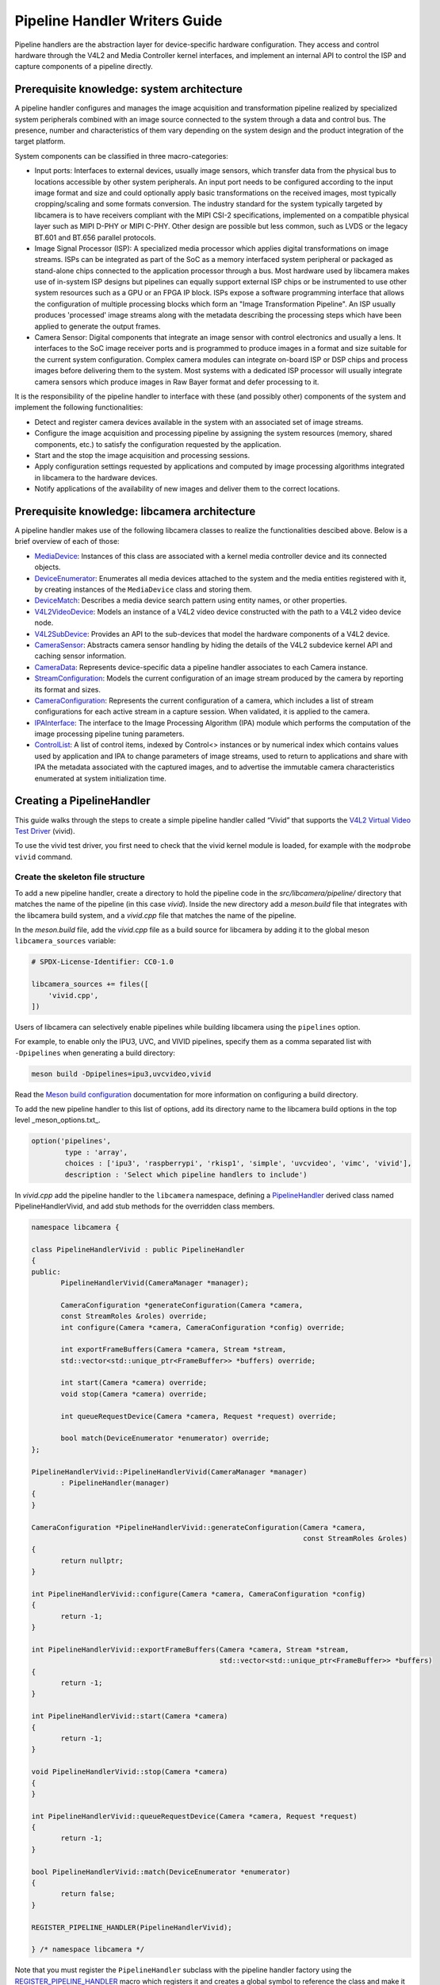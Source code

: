 .. SPDX-License-Identifier: CC-BY-SA-4.0

Pipeline Handler Writers Guide
==============================

Pipeline handlers are the abstraction layer for device-specific hardware
configuration. They access and control hardware through the V4L2 and Media
Controller kernel interfaces, and implement an internal API to control the ISP
and capture components of a pipeline directly.

Prerequisite knowledge: system architecture
-------------------------------------------

A pipeline handler configures and manages the image acquisition and
transformation pipeline realized by specialized system peripherals combined with
an image source connected to the system through a data and control bus. The
presence, number and characteristics of them vary depending on the system design
and the product integration of the target platform.

System components can be classified in three macro-categories:

.. TODO: Insert references to the open CSI-2 (and other) specification.

- Input ports: Interfaces to external devices, usually image sensors,
  which transfer data from the physical bus to locations accessible by other
  system peripherals. An input port needs to be configured according to the
  input image format and size and could optionally apply basic transformations
  on the received images, most typically cropping/scaling and some formats
  conversion. The industry standard for the system typically targeted by
  libcamera is to have receivers compliant with the MIPI CSI-2 specifications,
  implemented on a compatible physical layer such as MIPI D-PHY or MIPI C-PHY.
  Other design are possible but less common, such as LVDS or the legacy BT.601
  and BT.656 parallel protocols.

- Image Signal Processor (ISP): A specialized media processor which applies
  digital transformations on image streams. ISPs can be integrated as part of
  the SoC as a memory interfaced system peripheral or packaged as stand-alone
  chips connected to the application processor through a bus. Most hardware used
  by libcamera makes use of in-system ISP designs but pipelines can equally
  support external ISP chips or be instrumented to use other system resources
  such as a GPU or an FPGA IP block. ISPs expose a software programming
  interface that allows the configuration of multiple processing blocks which
  form an "Image Transformation Pipeline". An ISP usually produces 'processed'
  image streams along with the metadata describing the processing steps which
  have been applied to generate the output frames.

- Camera Sensor: Digital components that integrate an image sensor with control
  electronics and usually a lens. It interfaces to the SoC image receiver ports
  and is programmed to produce images in a format and size suitable for the
  current system configuration. Complex camera modules can integrate on-board
  ISP or DSP chips and process images before delivering them to the system. Most
  systems with a dedicated ISP processor will usually integrate camera sensors
  which produce images in Raw Bayer format and defer processing to it.

It is the responsibility of the pipeline handler to interface with these (and
possibly other) components of the system and implement the following
functionalities:

- Detect and register camera devices available in the system with an associated
  set of image streams.

- Configure the image acquisition and processing pipeline by assigning the
  system resources (memory, shared components, etc.) to satisfy the
  configuration requested by the application.

- Start and the stop the image acquisition and processing sessions.

- Apply configuration settings requested by applications and computed by image
  processing algorithms integrated in libcamera to the hardware devices.

- Notify applications of the availability of new images and deliver them to the
  correct locations.

Prerequisite knowledge: libcamera architecture
----------------------------------------------

A pipeline handler makes use of the following libcamera classes to realize the
functionalities descibed above. Below is a brief overview of each of those:

.. TODO: (All) Convert to sphinx refs
.. TODO: (MediaDevice) Reference to the Media Device API (possibly with versioning requirements)
.. TODO: (IPAInterface) refer to the IPA guide

-  `MediaDevice <http://libcamera.org/api-html/classlibcamera_1_1MediaDevice.html>`_:
   Instances of this class are associated with a kernel media controller
   device and its connected objects.

-  `DeviceEnumerator <http://libcamera.org/api-html/classlibcamera_1_1DeviceEnumerator.html>`_:
   Enumerates all media devices attached to the system and the media entities
   registered with it, by creating instances of the ``MediaDevice`` class and
   storing them.

-  `DeviceMatch <http://libcamera.org/api-html/classlibcamera_1_1DeviceMatch.html>`_:
   Describes a media device search pattern using entity names, or other
   properties.

-  `V4L2VideoDevice <http://libcamera.org/api-html/classlibcamera_1_1V4L2VideoDevice.html>`_:
   Models an instance of a V4L2 video device constructed with the path to a V4L2
   video device node.

-  `V4L2SubDevice <http://libcamera.org/api-html/classlibcamera_1_1V4L2Subdevice.html>`_:
   Provides an API to the sub-devices that model the hardware components of a
   V4L2 device.

-  `CameraSensor <http://libcamera.org/api-html/classlibcamera_1_1CameraSensor.html>`_:
   Abstracts camera sensor handling by hiding the details of the V4L2 subdevice
   kernel API and caching sensor information.

-  `CameraData <http://libcamera.org/api-html/classlibcamera_1_1CameraData.html>`_:
   Represents device-specific data a pipeline handler associates to each Camera
   instance.

-  `StreamConfiguration <http://libcamera.org/api-html/structlibcamera_1_1StreamConfiguration.html>`_:
   Models the current configuration of an image stream produced by the camera by
   reporting its format and sizes.

-  `CameraConfiguration <http://libcamera.org/api-html/classlibcamera_1_1CameraConfiguration.html>`_:
   Represents the current configuration of a camera, which includes a list of
   stream configurations for each active stream in a capture session. When
   validated, it is applied to the camera.

-  `IPAInterface <http://libcamera.org/api-html/classlibcamera_1_1IPAInterface.html>`_:
   The interface to the Image Processing Algorithm (IPA) module which performs
   the computation of the image processing pipeline tuning parameters.

-  `ControlList <http://libcamera.org/api-html/classlibcamera_1_1ControlList.html>`_:
   A list of control items, indexed by Control<> instances or by numerical index
   which contains values used by application and IPA to change parameters of
   image streams, used to return to applications and share with IPA the metadata
   associated with the captured images, and to advertise the immutable camera
   characteristics enumerated at system initialization time.

Creating a PipelineHandler
--------------------------

This guide walks through the steps to create a simple pipeline handler
called “Vivid” that supports the `V4L2 Virtual Video Test Driver`_ (vivid).

To use the vivid test driver, you first need to check that the vivid kernel
module is loaded, for example with the ``modprobe vivid`` command.

.. _V4L2 Virtual Video Test Driver: https://www.kernel.org/doc/html/latest/admin-guide/media/vivid.html

Create the skeleton file structure
~~~~~~~~~~~~~~~~~~~~~~~~~~~~~~~~~~

To add a new pipeline handler, create a directory to hold the pipeline code in
the *src/libcamera/pipeline/* directory that matches the name of the pipeline
(in this case *vivid*). Inside the new directory add a *meson.build* file that
integrates with the libcamera build system, and a *vivid.cpp* file that matches
the name of the pipeline.

In the *meson.build* file, add the *vivid.cpp* file as a build source for
libcamera by adding it to the global meson ``libcamera_sources`` variable:

.. code-block:: none

   # SPDX-License-Identifier: CC0-1.0

   libcamera_sources += files([
       'vivid.cpp',
   ])

Users of libcamera can selectively enable pipelines while building libcamera
using the ``pipelines`` option.

For example, to enable only the IPU3, UVC, and VIVID pipelines, specify them as
a comma separated list with ``-Dpipelines`` when generating a build directory:

.. code-block:: shell

    meson build -Dpipelines=ipu3,uvcvideo,vivid

Read the `Meson build configuration`_ documentation for more information on
configuring a build directory.

.. _Meson build configuration: https://mesonbuild.com/Configuring-a-build-directory.html

To add the new pipeline handler to this list of options, add its directory name
to the libcamera build options in the top level _meson_options.txt_.

.. code-block:: none

   option('pipelines',
           type : 'array',
           choices : ['ipu3', 'raspberrypi', 'rkisp1', 'simple', 'uvcvideo', 'vimc', 'vivid'],
           description : 'Select which pipeline handlers to include')


In *vivid.cpp* add the pipeline handler to the ``libcamera`` namespace, defining
a `PipelineHandler`_ derived class named PipelineHandlerVivid, and add stub
methods for the overridden class members.

.. _PipelineHandler: http://libcamera.org/api-html/classlibcamera_1_1PipelineHandler.html

.. code-block:: cpp

   namespace libcamera {

   class PipelineHandlerVivid : public PipelineHandler
   {
   public:
          PipelineHandlerVivid(CameraManager *manager);

          CameraConfiguration *generateConfiguration(Camera *camera,
          const StreamRoles &roles) override;
          int configure(Camera *camera, CameraConfiguration *config) override;

          int exportFrameBuffers(Camera *camera, Stream *stream,
          std::vector<std::unique_ptr<FrameBuffer>> *buffers) override;

          int start(Camera *camera) override;
          void stop(Camera *camera) override;

          int queueRequestDevice(Camera *camera, Request *request) override;

          bool match(DeviceEnumerator *enumerator) override;
   };

   PipelineHandlerVivid::PipelineHandlerVivid(CameraManager *manager)
          : PipelineHandler(manager)
   {
   }

   CameraConfiguration *PipelineHandlerVivid::generateConfiguration(Camera *camera,
                                                                    const StreamRoles &roles)
   {
          return nullptr;
   }

   int PipelineHandlerVivid::configure(Camera *camera, CameraConfiguration *config)
   {
          return -1;
   }

   int PipelineHandlerVivid::exportFrameBuffers(Camera *camera, Stream *stream,
                                                std::vector<std::unique_ptr<FrameBuffer>> *buffers)
   {
          return -1;
   }

   int PipelineHandlerVivid::start(Camera *camera)
   {
          return -1;
   }

   void PipelineHandlerVivid::stop(Camera *camera)
   {
   }

   int PipelineHandlerVivid::queueRequestDevice(Camera *camera, Request *request)
   {
          return -1;
   }

   bool PipelineHandlerVivid::match(DeviceEnumerator *enumerator)
   {
          return false;
   }

   REGISTER_PIPELINE_HANDLER(PipelineHandlerVivid);

   } /* namespace libcamera */

Note that you must register the ``PipelineHandler`` subclass with the pipeline
handler factory using the `REGISTER_PIPELINE_HANDLER`_ macro which
registers it and creates a global symbol to reference the class and make it
available to try and match devices.

.. _REGISTER_PIPELINE_HANDLER: http://libcamera.org/api-html/pipeline__handler_8h.html

For debugging and testing a pipeline handler during development, you can define
a log message category for the pipeline handler. The ``LOG_DEFINE_CATEGORY``
macro and ``LIBCAMERA_LOG_LEVELS`` environment variable help you use the inbuilt
libcamera `logging infrastructure`_ that allow for the inspection of internal
operations in a user-configurable way.

.. _logging infrastructure: http://libcamera.org/api-html/log_8h.html

Add the following before the ``PipelineHandlerVivid`` class declaration:

.. code-block:: cpp

   LOG_DEFINE_CATEGORY(VIVID)

At this point you need the following includes for logging and pipeline handler
features:

.. code-block:: cpp

   #include "libcamera/internal/log.h"
   #include "libcamera/internal/pipeline_handler.h"

Run the following commands:

.. code-block:: shell

   meson build
   ninja -C build

To build the libcamera code base, and confirm that the build system found the
new pipeline handler by running:

.. code-block:: shell

   LIBCAMERA_LOG_LEVELS=Pipeline:0 ./build/src/cam/cam -l

And you should see output like the below:

.. code-block:: shell

    DEBUG Pipeline pipeline_handler.cpp:680 Registered pipeline handler "PipelineHandlerVivid"

Matching devices
~~~~~~~~~~~~~~~~

Each pipeline handler registered in libcamera gets tested against the current
system configuration, by matching a ``DeviceMatch`` with the system
``DeviceEnumerator``. A successful match makes sure all the requested components
have been registered in the system and allows the pipeline handler to be
initialized.

The main entry point of a pipeline handler is the `match()`_ class member
function. When the ``CameraManager`` is started (using the `start()`_ method),
all the registered pipeline handlers are iterated and their ``match`` function
called with an enumerator of all devices it found on a system.

The match method should identify if there are suitable devices available in the
``DeviceEnumerator`` which the pipeline supports, returning ``true`` if it
matches a device, and ``false`` if it does not. To do this, construct a
`DeviceMatch`_ class with the name of the ``MediaController`` device to match.
You can specify the search further by adding specific media entities to the
search using the ``.add()`` method on the DeviceMatch.

.. _match(): https://www.libcamera.org/api-html/classlibcamera_1_1PipelineHandler.html#a7cd5b652a2414b543ec20ba9dabf61b6
.. _start(): http://libcamera.org/api-html/classlibcamera_1_1CameraManager.html#a49e322880a2a26013bb0076788b298c5
.. _DeviceMatch: http://libcamera.org/api-html/classlibcamera_1_1DeviceMatch.html

This example uses search patterns that match vivid, but when developing a new
pipeline handler, you should change this value to suit your device identifier.

Replace the contents of the ``PipelineHandlerVivid::match`` method with the
following:

.. code-block:: cpp

   DeviceMatch dm("vivid");
   dm.add("vivid-000-vid-cap");
   return false; // Prevent infinite loops for now

With the device matching criteria defined, attempt to acquire exclusive access
to the matching media controller device with the `acquireMediaDevice`_ method.
If the method attempts to acquire a device it has already matched, it returns
``false``.

.. _acquireMediaDevice: http://libcamera.org/api-html/classlibcamera_1_1PipelineHandler.html#a77e424fe704e7b26094164b9189e0f84

Add the following below ``dm.add("vivid-000-vid-cap");``:

.. code-block:: cpp

   MediaDevice *media = acquireMediaDevice(enumerator, dm);
   if (!media)
           return false;

The pipeline handler now needs an additional include. Add the following to the
existing include block for device enumeration functionality:

.. code-block:: cpp

   #include "libcamera/internal/device_enumerator.h"

At this stage, you should test that the pipeline handler can successfully match
the devices, but have not yet added any code to create a Camera which libcamera
reports to applications.

As a temporary validation step, add a debug print with

.. code-block:: cpp

   LOG(VIVID, Debug) << "Vivid Device Identified";

before the final closing return statement in the ``PipelineHandlerVivid::match``
method for when when the pipeline handler successfully matches the
``MediaDevice`` and ``MediaEntity`` names.

Test that the pipeline handler matches and finds a device by rebuilding, and
running

.. code-block:: shell

   ninja -C build
   LIBCAMERA_LOG_LEVELS=Pipeline,VIVID:0 ./build/src/cam/cam -l

And you should see output like the below:

.. code-block:: shell

    DEBUG VIVID vivid.cpp:74 Vivid Device Identified

Creating camera devices
~~~~~~~~~~~~~~~~~~~~~~~

If the pipeline handler successfully matches with the system it is running on,
it can proceed to initialization, by creating all the required instances of the
``V4L2VideoDevice``, ``V4L2Subdevice`` and ``CameraSensor`` hardware abstraction
classes. If the Pipeline handler supports an ISP, it can then also Initialise
the IPA module before proceeding to the creation of the Camera devices.

An image ``Stream`` represents a sequence of images and data of known size and
format, stored in application-accessible memory locations. Typical examples of
streams are the ISP processed outputs and the raw images captured at the
receivers port output.

The Pipeline Handler is responsible for defining the set of Streams associated
with the Camera.

Each Camera has instance-specific data represented using the `CameraData`_
class, which can be extended for the specific needs of the pipeline handler.

.. _CameraData: http://libcamera.org/api-html/classlibcamera_1_1CameraData.html


To support the Camera we will later register, we need to create a CameraData
class that we can implement for our specific Pipeline Handler.

Define a new ``VividCameraData()`` class derived from ``CameraData`` by adding
the following code before the PipelineHandlerVivid class definition where it
will be used:

.. code-block:: cpp

   class VividCameraData : public CameraData
   {
   public:
          VividCameraData(PipelineHandler *pipe, MediaDevice *media)
                : CameraData(pipe), media_(media), video_(nullptr)
          {
          }

          ~VividCameraData()
          {
                delete video_;
          }

          int init();
          void bufferReady(FrameBuffer *buffer);

          MediaDevice *media_;
          V4L2VideoDevice *video_;
          Stream stream_;
   };

This example pipeline handler handles a single video device and supports a
single stream, represented by the ``VividCameraData`` class members. More
complex pipeline handlers might register cameras composed of several video
devices and sub-devices, or multiple streams per camera that represent the
several components of the image capture pipeline. You should represent all these
components in the ``CameraData`` derived class when developing a custom
PipelineHandler.

In our example VividCameraData we implement an ``init()`` function to prepare
the object from our PipelineHandler, however the CameraData class does not
specify the interface for initialisation and PipelineHandlers can manage this
based on their own needs. Derived CameraData classes are used only by their
respective pipeline handlers.

The CameraData class stores the context required for each camera instance and
is usually responsible for opening all Devices used in the capture pipeline.

We can now implement the ``init`` method for our example Pipeline Handler to
create a new V4L2 video device from the media entity, which we can specify using
the `MediaDevice::getEntityByName`_ method from the MediaDevice. As our example
is based upon the simplistic Vivid test device, we only need to open a single
capture device named 'vivid-000-vid-cap' by the device.

.. _MediaDevice::getEntityByName: http://libcamera.org/api-html/classlibcamera_1_1MediaDevice.html#ad5d9279329ef4987ceece2694b33e230

.. code-block:: cpp

   int VividCameraData::init()
   {
          video_ = new V4L2VideoDevice(media_->getEntityByName("vivid-000-vid-cap"));
          if (video_->open())
                return -ENODEV;

          return 0;
   }

The CameraData should be created and initialised before we move on to register a
new Camera device so we need to construct and initialise our
VividCameraData after we have identified our device within
PipelineHandlerVivid::match(). The VividCameraData is wrapped by a
std::unique_ptr to help manage the lifetime of our CameraData instance.

If the camera data initialization fails, return ``false`` to indicate the
failure to the ``match()`` method and prevent retrying of the pipeline handler.

.. code-block:: cpp

   std::unique_ptr<VividCameraData> data = std::make_unique<VividCameraData>(this, media);

   if (data->init())
           return false;


Once the camera data has been initialized, the Camera device instances and the
associated streams have to be registered. Create a set of streams for the
camera, which for this device is only one. You create a camera using the static
`Camera::create`_ method, passing the pipeline handler, the id of the camera,
and the streams available. Then register the camera and its data with the
pipeline handler and camera manager using `registerCamera`_.

Finally with a successful construction, we return 'true' indicating that the
PipelineHandler successfully matched and constructed a device.

.. _Camera::create: http://libcamera.org/api-html/classlibcamera_1_1Camera.html#a453740e0d2a2f495048ae307a85a2574
.. _registerCamera: http://libcamera.org/api-html/classlibcamera_1_1PipelineHandler.html#adf02a7f1bbd87aca73c0e8d8e0e6c98b

.. code-block:: cpp

   std::set<Stream *> streams{ &data->stream_ };
   std::shared_ptr<Camera> camera = Camera::create(this, data->video_->deviceName(), streams);
   registerCamera(std::move(camera), std::move(data));

   return true;


Our match function should now look like the following:

.. code-block:: cpp

   bool PipelineHandlerVivid::match(DeviceEnumerator *enumerator)
   {
   	DeviceMatch dm("vivid");
   	dm.add("vivid-000-vid-cap");

   	MediaDevice *media = acquireMediaDevice(enumerator, dm);
   	if (!media)
   		return false;

   	std::unique_ptr<VividCameraData> data = std::make_unique<VividCameraData>(this, media);

   	/* Locate and open the capture video node. */
   	if (data->init())
   		return false;

   	/* Create and register the camera. */
   	std::set<Stream *> streams{ &data->stream_ };
   	std::shared_ptr<Camera> camera = Camera::create(this, data->video_->deviceName(), streams);
   	registerCamera(std::move(camera), std::move(data));

   	return true;
   }

We will need to use our custom CameraData class frequently throughout the
pipeline handler, so we add a private convenience helper to our Pipeline handler
to obtain and cast the custom CameraData instance from a Camera instance.

.. code-block:: cpp

   private:
       VividCameraData *cameraData(const Camera *camera)
       {
               return static_cast<VividCameraData *>(
                        PipelineHandler::cameraData(camera));
       }

At this point, you need to add the following new includes to provide the Camera
interface, and device interaction interfaces.

.. code-block:: cpp

   #include <libcamera/camera.h>
   #include "libcamera/internal/media_device.h"
   #include "libcamera/internal/v4l2_videodevice.h"

Registering controls and properties
~~~~~~~~~~~~~~~~~~~~~~~~~~~~~~~~~~~

The libcamera `controls framework`_ allows an application to configure the
streams capture parameters on a per-frame basis and is also used to advertise
immutable properties of the ``Camera`` device.

The libcamera controls and properties are defined in YAML form which is
processed to automatically generate documentation and interfaces. Controls are
defined by the src/libcamera/`control_ids.yaml`_ file and camera properties
are defined by src/libcamera/`properties_ids.yaml`_.

.. _controls framework: http://libcamera.org/api-html/controls_8h.html
.. _control_ids.yaml: http://libcamera.org/api-html/control__ids_8h.html
.. _properties_ids.yaml: http://libcamera.org/api-html/property__ids_8h.html

Pipeline handlers can optionally register the list of controls an application
can set as well as a list of immutable camera properties. Being both
Camera-specific values, they are represented in the ``CameraData`` base class,
which provides two members for this purpose: the `CameraData::controlInfo_`_ and
the `CameraData::properties_`_ fields.

.. _CameraData::controlInfo_: http://libcamera.org/api-html/classlibcamera_1_1CameraData.html#ab9fecd05c655df6084a2233872144a52
.. _CameraData::properties_: http://libcamera.org/api-html/classlibcamera_1_1CameraData.html#a84002c29f45bd35566c172bb65e7ec0b

The ``controlInfo_`` field represents a map of ``ControlId`` instances
associated with the limits of valid values supported for the control. More
information can be found in the `ControlInfoMap`_ class documentation.

.. _ControlInfoMap: http://libcamera.org/api-html/classlibcamera_1_1ControlInfoMap.html

Pipeline handlers register controls to expose the tunable device and IPA
parameters to applications. Our example pipeline handler only exposes trivial
controls of the video device, by registering a ``ControlId`` instance with
associated values for each supported V4L2 control but demonstrates the mapping
of V4L2 Controls to libcamera ControlIDs.

Complete the initialization of the ``VividCameraData`` class by adding the
following code to the ``VividCameraData::init()`` method to initialise the
controls. For more complex control configurations, this could of course be
broken out to a separate function, but for now we just initialise the small set
inline in our CameraData init:

.. code-block:: cpp

   /* Initialise the supported controls. */
   const ControlInfoMap &controls = video_->controls();
   ControlInfoMap::Map ctrls;

   for (const auto &ctrl : controls) {
           const ControlId *id;
           ControlInfo info;

           switch (ctrl.first->id()) {
           case V4L2_CID_BRIGHTNESS:
                   id = &controls::Brightness;
                   info = ControlInfo{ { -1.0f }, { 1.0f }, { 0.0f } };
                   break;
           case V4L2_CID_CONTRAST:
                   id = &controls::Contrast;
                   info = ControlInfo{ { 0.0f }, { 2.0f }, { 1.0f } };
                   break;
           case V4L2_CID_SATURATION:
                   id = &controls::Saturation;
                   info = ControlInfo{ { 0.0f }, { 2.0f }, { 1.0f } };
                   break;
           default:
                   continue;
           }

           ctrls.emplace(id, info);
   }

   controlInfo_ = std::move(ctrls);

The ``properties_`` field is  a list of ``ControlId`` instances
associated with immutable values, which represent static characteristics that can
be used by applications to identify camera devices in the system. Properties can be
registered by inspecting the values of V4L2 controls from the video devices and
camera sensor (for example to retrieve the position and orientation of a camera)
or to express other immutable characteristics. The example pipeline handler does
not register any property, but examples are available in the libcamera code
base.

.. TODO: Add a property example to the pipeline handler. At least the model.

At this point you need to add the following includes to the top of the file for
handling controls:

.. code-block:: cpp

   #include <libcamera/controls.h>
   #include <libcamera/control_ids.h>

Generating a default configuration
~~~~~~~~~~~~~~~~~~~~~~~~~~~~~~~~~~

Once ``Camera`` devices and the associated ``Streams`` have been registered, an
application can proceed to acquire and configure the camera to prepare it for a
frame capture session.

Applications specify the requested configuration by assigning a
``StreamConfiguration`` instance to each stream they want to enable which
expresses the desired image size and pixel format. The stream configurations are
grouped in a ``CameraConfiguration`` which is inspected by the pipeline handler
and validated to adjust it to a supported configuration. This may involve
adjusting the formats or image sizes or alignments for example to match the
capabilities of the device.

Applications may choose to repeat validation stages, adjusting paramters until a
set of validated StreamConfigurations are returned that is acceptable for the
applications needs. When the pipeline handler receives a valid camera
configuration it can use the image stream configurations to apply settings to
the hardware devices.

This configuration and validation process is managed with another Pipeline
specific class derived from a common base implementation and interface.

To support validation in our example pipeline handler, Create a new class called
``VividCameraConfiguration`` derived from the base `CameraConfiguration`_ class
which we can implement and use within our ``PipelineHandlerVivid`` class.

.. _CameraConfiguration: http://libcamera.org/api-html/classlibcamera_1_1CameraConfiguration.html

The derived ``CameraConfiguration`` class must override the base class
``validate()`` function, where the stream configuration inspection and
adjustment happens.

.. code-block:: cpp

    class VividCameraConfiguration : public CameraConfiguration
    {
    public:
           VividCameraConfiguration();

           Status validate() override;
    };

    VividCameraConfiguration::VividCameraConfiguration()
           : CameraConfiguration()
    {
    }

Applications generate a ``CameraConfiguration`` instance by calling the
`Camera::generateConfiguration()`_ function, which calls into the pipeline
implementation of the overridden `PipelineHandler::generateConfiguration()`_
method.

.. _Camera::generateConfiguration(): http://libcamera.org/api-html/classlibcamera_1_1Camera.html#a25c80eb7fc9b1cf32692ce0c7f09991d
.. _PipelineHandler::generateConfiguration(): http://libcamera.org/api-html/classlibcamera_1_1PipelineHandler.html#a7932e87735695500ce1f8c7ae449b65b

Configurations are generated by receiving a list of ``StreamRoles`` instances,
which libcamera uses as predefined ways an application intends to use a camera
(You can read the full list in the `StreamRole API`_ documentation). These are
optional hints on how an application intends to use a stream, and a pipeline
handler should return an ideal configuration for each role that is requested.

.. _StreamRole API: http://libcamera.org/api-html/stream_8h.html#file_a295d1f5e7828d95c0b0aabc0a8baac03

In the pipeline handler ``generateConfiguration`` implementation, remove the
``return nullptr;``, create a new instance of the ``CameraConfiguration``
derived class, and assign it to a base class pointer.

.. code-block:: cpp

   VividCameraData *data = cameraData(camera);
   CameraConfiguration *config = new VividCameraConfiguration();

A ``CameraConfiguration`` is specific to each pipeline, so you can only create
it from the pipeline handler code path. Applications can also generate an empty
configuration and add desired stream configurations manually. Pipelines must
allow for this by returning an empty configuration if no roles are requested.

To support this in our PipelineHandlerVivid, next add the following check in
``generateConfiguration`` after the Cameraconfiguration has been constructed:

.. code-block:: cpp

   if (roles.empty())
           return config;

A production pipeline handler should generate the ``StreamConfiguration`` for
all the appropriate stream roles a camera device supports. For this simpler
example (with only one stream), the pipeline handler always returns the same
configuration, inferred from the underlying V4L2VideoDevice.

How it does this is shown below, but examination of the more full-featured
pipelines for IPU3, RKISP1 and RaspberryPi are recommend to explore more
complex examples.

To generate a ``StreamConfiguration``, you need a list of pixel formats and
frame sizes which supported outputs of the stream. You can fetch a map of the
``V4LPixelFormat`` and ``SizeRange`` supported by the underlying output device,
but the pipeline handler needs to convert this to a ``libcamera::PixelFormat``
type to pass to applications. We do this here using ``std::transform`` to
convert the formats and populate a new ``PixelFormat`` map as shown below.

Continue adding the following code example to our ``generateConfiguration``
implementation.

.. code-block:: cpp

   std::map<V4L2PixelFormat, std::vector<SizeRange>> v4l2Formats =
   data->video_->formats();
   std::map<PixelFormat, std::vector<SizeRange>> deviceFormats;
   std::transform(v4l2Formats.begin(), v4l2Formats.end(),
          std::inserter(deviceFormats, deviceFormats.begin()),
          [&](const decltype(v4l2Formats)::value_type &format) {
              return decltype(deviceFormats)::value_type{
                  format.first.toPixelFormat(),
                  format.second
              };
          });

The `StreamFormats`_ class holds information about the pixel formats and frame
sizes that a stream can support. The class groups size information by the pixel
format, which can produce it.

.. _StreamFormats: http://libcamera.org/api-html/classlibcamera_1_1StreamFormats.html

The code below uses the ``StreamFormats`` class to represent all of the
supported pixel formats, associated with a list of frame sizes. It then
generates a supported StreamConfiguration to model the information an
application can use to configure a single stream.

Continue adding the following code to support this:

.. code-block:: cpp

   StreamFormats formats(deviceFormats);
   StreamConfiguration cfg(formats);

As well as a list of supported StreamFormats, the StreamConfiguration is also
expected to provide an initialsed default configuration. This may be arbitrary,
but depending on use case you may which to select an output that matches the
Sensor output, or prefer a pixelformat which might provide higher performance on
the hardware. The bufferCount represents the number of buffers required to
support functional continuous processing on this stream.

.. code-block:: cpp

   cfg.pixelFormat = formats::BGR888;
   cfg.size = { 1280, 720 };
   cfg.bufferCount = 4;

Finally add each ``StreamConfiguration`` generated to the
``CameraConfiguration``, and ensure that it has been validated before returning
it to the application. With only a single supported stream, this code adds only
a single StreamConfiguration however a StreamConfiguration should be added for
each supported role in a device that can handle more streams.

Add the following code to complete the implementation of
``generateConfiguration``:

.. code-block:: cpp

   config->addConfiguration(cfg);

   config->validate();

   return config;

To validate a camera configuration, a pipeline handler must implement the
`CameraConfiguration::validate()`_ method in it's derived class to inspect all
the stream configuration associated to it, make any adjustments required to make
the configuration valid, and return the validation status.

If changes are made, it marks the configuration as ``Adjusted``, however if the
requested configuration is not supported and cannot be adjusted it shall be
refused and marked as ``Invalid``.

.. _CameraConfiguration::validate(): http://libcamera.org/api-html/classlibcamera_1_1CameraConfiguration.html#a29f8f263384c6149775b6011c7397093

The validation phase makes sure all the platform-specific constraints are
respected by the requested configuration. The most trivial examples being making
sure the requested image formats are supported and the image alignment
restrictions adhered to. The pipeline handler specific implementation of
``validate()`` shall inspect all the configuration parameters received and never
assume they are correct, as applications are free to change the requested stream
parameters after the configuration has been generated.

Again, this example pipeline handler is simpler, look at the more complex
implementations for a realistic example.

Add the following function implementation to your file:

.. code-block:: cpp

   CameraConfiguration::Status VividCameraConfiguration::validate()
   {
           Status status = Valid;

           if (config_.empty())
                  return Invalid;

           if (config_.size() > 1) {
                  config_.resize(1);
                  status = Adjusted;
           }

           StreamConfiguration &cfg = config_[0];

           const std::vector<libcamera::PixelFormat> formats = cfg.formats().pixelformats();
           if (std::find(formats.begin(), formats.end(), cfg.pixelFormat) == formats.end()) {
                  cfg.pixelFormat = cfg.formats().pixelformats()[0];
                  LOG(VIVID, Debug) << "Adjusting format to " << cfg.pixelFormat.toString();
                  status = Adjusted;
           }

           cfg.bufferCount = 4;

           return status;
   }

Now that we are handling the ``PixelFormat`` type, we also need to add
``#include <libcamera/formats.h>`` to the include section before we rebuild the
codebase, and test:

.. code-block:: shell

   ninja -C build
   LIBCAMERA_LOG_LEVELS=Pipeline,VIVID:0 ./build/src/cam/cam -c vivid -I

You should see the following output showing the capabilites of our new pipeline
handler, and showing that our configurations have been generated:

.. code-block:: shell

    Using camera vivid
    0: 1280x720-BGR888
    * Pixelformat: NV21 (320x180)-(3840x2160)/(+0,+0)
    - 320x180
    - 640x360
    - 640x480
    - 1280x720
    - 1920x1080
    - 3840x2160
    * Pixelformat: NV12 (320x180)-(3840x2160)/(+0,+0)
    - 320x180
    - 640x360
    - 640x480
    - 1280x720
    - 1920x1080
    - 3840x2160
    * Pixelformat: BGRA8888 (320x180)-(3840x2160)/(+0,+0)
    - 320x180
    - 640x360
    - 640x480
    - 1280x720
    - 1920x1080
    - 3840x2160
    * Pixelformat: RGBA8888 (320x180)-(3840x2160)/(+0,+0)
    - 320x180
    - 640x360
    - 640x480
    - 1280x720
    - 1920x1080
    - 3840x2160

Configuring a device
~~~~~~~~~~~~~~~~~~~~

With the configuration generated, and optionally modified and re-validated, a
pipeline handler needs a method that allows an application to apply a
configuration to the hardware devices.

The `PipelineHandler::configure()`_ method receives a valid
`CameraConfiguration`_ and applies the settings to hardware devices, using its
parameters to prepare a device for a streaming session with the desired
properties.

.. _PipelineHandler::configure(): http://libcamera.org/api-html/classlibcamera_1_1PipelineHandler.html#a930f2a9cdfb51dfb4b9ca3824e84fc29
.. _CameraConfiguration: http://libcamera.org/api-html/classlibcamera_1_1CameraConfiguration.html

Replace the contents of the stubbed ``PipelineHandlerVivid::configure`` method
with the following to obtain the camera data and stream configuration. This
pipeline handler supports only a single stream, so it directly obtains the first
``StreamConfiguration`` from the camera configuration. A pipeline handler with
multiple streams should inspect each StreamConfiguration and configure the
system accordingly.

.. code-block:: cpp

   VividCameraData *data = cameraData(camera);
   StreamConfiguration &cfg = config->at(0);
   int ret;

The Vivid capture device is a V4L2 video device, so we use a `V4L2DeviceFormat`_
with the fourcc and size attributes to apply directly to the capture device
node. The fourcc attribute is a `V4L2PixelFormat`_ and differs from the
``libcamera::PixelFormat``. Converting the format requires knowledge of the
plane configuration for multiplanar formats, so you must explicitly convert it
using the helper ``V4L2VideoDevice::toV4L2PixelFormat()`` provided by the
V4L2VideoDevice instance of which the format will be applied on.

.. _V4L2DeviceFormat: http://libcamera.org/api-html/classlibcamera_1_1V4L2DeviceFormat.html
.. _V4L2PixelFormat: http://libcamera.org/api-html/classlibcamera_1_1V4L2PixelFormat.html

Add the following code beneath the code from above:

.. code-block:: cpp

   V4L2DeviceFormat format = {};
   format.fourcc = data->video_->toV4L2PixelFormat(cfg.pixelFormat);
   format.size = cfg.size;

Set the video device format defined above using the
`V4L2VideoDevice::setFormat()`_ method. You should check if the kernel
driver has adjusted the format, as this shows the pipeline handler has failed to
handle the validation stages correctly, and the configure operation shall also
fail.

.. _V4L2VideoDevice::setFormat(): http://libcamera.org/api-html/classlibcamera_1_1V4L2VideoDevice.html#ad67b47dd9327ce5df43350b80c083cca

Continue the implementation with the following code:

.. code-block:: cpp

   ret = data->video_->setFormat(&format);
   if (ret)
          return ret;

   if (format.size != cfg.size ||
          format.fourcc != data->video_->toV4L2PixelFormat(cfg.pixelFormat))
          return -EINVAL;

Finally, store and set stream-specific data reflecting the state of the stream.
Associate the configuration with the stream by using the
`StreamConfiguration::setStream`_ method, and set the values of individual
stream configuration members as required.

.. _StreamConfiguration::setStream: http://libcamera.org/api-html/structlibcamera_1_1StreamConfiguration.html#a74a0eb44dad1b00112c7c0443ae54a12

.. NOTE: the cfg.setStream() call here associates the stream to the
   StreamConfiguration however that should quite likely be done as part of
   the validation process. TBD

Complete the configure implementation with the following code:

.. code-block:: cpp

   cfg.setStream(&data->stream_);
   cfg.stride = format.planes[0].bpl;

   return 0;

.. TODO: stride SHALL be assigned in validate

Initializing device controls
~~~~~~~~~~~~~~~~~~~~~~~~~~~~

Pipeline handlers can optionally initialize the video devices and camera sensor
controls at system configuration time, to make sure to make sure they are
defaulted to sane values. Handling of device controls is again performed using
the libcamera `controls framework`_.

.. _Controls Framework: http://libcamera.org/api-html/controls_8h.html

This section is particularly specific to Vivid as it sets the initial values of
controls to match `Vivid Controls`_ defined by the kernel driver. You won’t need
any of the code below for your pipeline handler, but it’s included as an example
of how to implement functionality your pipeline handler might need.

.. _Vivid Controls: https://www.kernel.org/doc/html/latest/admin-guide/media/vivid.html#controls

We need to add some definitions at the top of the file for convenience. These
come directly from the kernel sources:

.. code-block:: cpp

   #define VIVID_CID_VIVID_BASE            (0x00f00000 | 0xf000)
   #define VIVID_CID_VIVID_CLASS           (0x00f00000 | 1)
   #define VIVID_CID_TEST_PATTERN          (VIVID_CID_VIVID_BASE  + 0)
   #define VIVID_CID_OSD_TEXT_MODE         (VIVID_CID_VIVID_BASE  + 1)
   #define VIVID_CID_HOR_MOVEMENT          (VIVID_CID_VIVID_BASE  + 2)

We can now use the V4L2 control IDs to prepare a list of controls with the
`ControlList`_ class, and set them using the `ControlList::set()`_ method.

.. _ControlList: http://libcamera.org/api-html/classlibcamera_1_1ControlList.html
.. _ControlList::set(): http://libcamera.org/api-html/classlibcamera_1_1ControlList.html#a74a1a29abff5243e6e37ace8e24eb4ba

In our pipeline ``configure`` method, add the following code after the format
has been set and checked to initialise the ControlList and apply it to the
device:

.. code-block:: cpp

   ControlList controls(data->video_->controls());
   controls.set(VIVID_CID_TEST_PATTERN, 0);
   controls.set(VIVID_CID_OSD_TEXT_MODE, 0);

   controls.set(V4L2_CID_BRIGHTNESS, 128);
   controls.set(V4L2_CID_CONTRAST, 128);
   controls.set(V4L2_CID_SATURATION, 128);

   controls.set(VIVID_CID_HOR_MOVEMENT, 5);

   ret = data->video_->setControls(&controls);
   if (ret) {
          LOG(VIVID, Error) << "Failed to set controls: " << ret;
          return ret < 0 ? ret : -EINVAL;
   }

These controls configure VIVID to use a default test pattern, and enable all
on-screen display text, while configuring sensible brightness, contrast and
saturation values. Use the ``controls.set`` method to set individual controls.

Buffer handling and stream control
~~~~~~~~~~~~~~~~~~~~~~~~~~~~~~~~~~

Once the system has been configured with the requested parameters, it is now
possible for applications to start capturing frames from the ``Camera`` device.

libcamera implements a per-frame request capture model, realized by queueing
``Request`` instances to a ``Camera`` object. Before applications can start
submitting capture requests the capture pipeline needs to be prepared to deliver
frames as soon as they are requested. Memory should be initialized and made
available to the devices which have to be started and ready to produce
images. At the end of a capture session the ``Camera`` device needs to be
stopped, to gracefully clean up any allocated memory and stop the hardware
devices. Pipeline handlers implement two methods for these purposes, the
``start()`` and ``stop()`` methods.

The memory initialization phase that happens at ``start()`` time serves to
configure video devices to be able to use memory buffers exported as dma-buf
file descriptors. From the pipeline handlers perspective the video devices that
provide application facing streams always act as memory importers which use,
in V4L2 terminology, buffers of V4L2_MEMORY_DMABUF memory type.

libcamera also provides an API to allocate and export memory to applications
realized through the `exportFrameBuffers`_ function and the
`FrameBufferAllocator`_ class which will be presented later.

.. _exportFrameBuffers: http://libcamera.org/api-html/classlibcamera_1_1PipelineHandler.html#a6312a69da7129c2ed41f9d9f790adf7c
.. _FrameBufferAllocator: http://libcamera.org/api-html/classlibcamera_1_1FrameBufferAllocator.html

Please refer to the V4L2VideoDevice API documentation, specifically the
`allocateBuffers`_, `importBuffers`_ and `exportBuffers`_ functions for a
detailed description of the video device memory management.

.. _allocateBuffers: http://libcamera.org/api-html/classlibcamera_1_1V4L2VideoDevice.html#a3a1a77e5e6c220ea7878e89485864a1c
.. _importBuffers: http://libcamera.org/api-html/classlibcamera_1_1V4L2VideoDevice.html#a154f5283d16ebd5e15d63e212745cb64
.. _exportBuffers: http://libcamera.org/api-html/classlibcamera_1_1V4L2VideoDevice.html#ae9c0b0a68f350725b63b73a6da5a2ecd

Video memory buffers are represented in libcamera by the `FrameBuffer`_ class.
A ``FrameBuffer`` instance has to be associated to each ``Stream`` which is part
of a capture ``Request``. Pipeline handlers should prepare the capture devices
by importing the dma-buf file descriptors it needs to operate on. This operation
is performed by using the ``V4L2VideoDevice`` API, which provides an
``importBuffers()`` function that prepares the video device accordingly.

.. _FrameBuffer: http://libcamera.org/api-html/classlibcamera_1_1FrameBuffer.html

Implement the pipeline handler ``start()`` function by replacing the stub
version with the following code:

.. code-block:: c++

   VividCameraData *data = cameraData(camera);
   unsigned int count = data->stream_.configuration().bufferCount;

   int ret = data->video_->importBuffers(count);
   if (ret < 0)
         return ret;

   return 0;

During the startup phase pipeline handlers allocate any internal buffer pool
required to transfer data between different components of the image capture
pipeline, for example, between the CSI-2 receiver and the ISP input. The example
pipeline does not require any internal pool, but examples are available in more
complex pipeline handlers in the libcamera code base.

Applications might want to use memory allocated in the video devices instead of
allocating it from other parts of the system. libcamera provides an abstraction
to assist with this task in the `FrameBufferAllocator`_ class. The
``FrameBufferAllocator`` reserves memory for a ``Stream`` in the video device
and exports it as dma-buf file descriptors. From this point on, the allocated
``FrameBuffer`` are associated to ``Stream`` instances in a ``Request`` and then
imported by the pipeline hander in exactly the same fashion as if they were
allocated elsewhere.

.. _FrameBufferAllocator: http://libcamera.org/api-html/classlibcamera_1_1FrameBufferAllocator.html

Pipeline handlers support the ``FrameBufferAllocator`` operations by
implementing the `exportFrameBuffers`_ function, which will allocate memory in
the video device associated with a stream and export it.

.. _exportFrameBuffers: http://libcamera.org/api-html/classlibcamera_1_1PipelineHandler.html#a6312a69da7129c2ed41f9d9f790adf7c

Implement the ``exportFrameBuffers`` stub method with the following code to
handle this:

.. code-block:: cpp

   unsigned int count = stream->configuration().bufferCount;
   VividCameraData *data = cameraData(camera);

   return data->video_->exportBuffers(count, buffers);

Once memory has been properly setup, the video devices can be started, to
prepare for capture operations. Complete the ``start`` method implementation
with the following code:

.. code-block:: cpp

   ret = data->video_->streamOn();
   if (ret < 0) {
          data->video_->releaseBuffers();
          return ret;
   }

   return 0;

The method starts the video device associated with the stream with the
`streamOn`_ method. If the call fails, the error value is propagated to the
caller and the `releaseBuffers`_ method releases any buffers to leave the device
in a consistent state. If your pipeline handler uses any image processing
algorithms, or other devices you should also stop them.

.. _streamOn: http://libcamera.org/api-html/classlibcamera_1_1V4L2VideoDevice.html#a588a5dc9d6f4c54c61136ac43ff9a8cc
.. _releaseBuffers: http://libcamera.org/api-html/classlibcamera_1_1V4L2VideoDevice.html#a191619c152f764e03bc461611f3fcd35

Of course we also need to handle the corresponding actions to stop streaming on
a device, Add the following to the ``stop`` method, to stop the stream with the
`streamOff`_ method and release all buffers.

.. _streamOff: http://libcamera.org/api-html/classlibcamera_1_1V4L2VideoDevice.html#a61998710615bdf7aa25a046c8565ed66

.. code-block:: cpp

   VividCameraData *data = cameraData(camera);
   data->video_->streamOff();
   data->video_->releaseBuffers();

Queuing requests between applications and hardware
~~~~~~~~~~~~~~~~~~~~~~~~~~~~~~~~~~~~~~~~~~~~~~~~~~

libcamera implements a streaming model based on capture requests queued by an
application to the ``Camera`` device. Each request contains at least one
``Stream`` instance with an associated ``FrameBuffer`` object.

When an application sends a capture request, the pipeline handler identifies
which video devices have to be provided with buffers to generate a frame from
the enabled streams.

This example pipeline handler identifies the buffer using the `findBuffer`_
helper from the only supported stream and queues it to the capture device
directly with the `queueBuffer`_ method provided by the V4L2VideoDevice.

.. _findBuffer: http://libcamera.org/api-html/classlibcamera_1_1Request.html#ac66050aeb9b92c64218945158559c4d4
.. _queueBuffer: http://libcamera.org/api-html/classlibcamera_1_1V4L2VideoDevice.html#a594cd594686a8c1cf9ae8dba0b2a8a75

Replace the stubbed contents of ``queueRequestDevice`` with the following:

.. code-block:: cpp

   VividCameraData *data = cameraData(camera);
   FrameBuffer *buffer = request->findBuffer(&data->stream_);
   if (!buffer) {
          LOG(VIVID, Error)
                  << "Attempt to queue request with invalid stream";

          return -ENOENT;
    }

   int ret = data->video_->queueBuffer(buffer);
   if (ret < 0)
          return ret;

   return 0;

Processing controls
~~~~~~~~~~~~~~~~~~~

Capture requests not only contain streams and memory buffers, but can
optionally contain a list of controls the application has set to modify the
streaming parameters.

Applications can set controls registered by the pipeline handler in the
initialization phase, as explained in the `Registering controls and properties`_
section.

Implement a ``processControls`` method above the ``queueRequestDevice`` method
to loop through the control list received with each request, and inspect the
control values. Controls may need to be converted between the libcamera control
range definitions and their corresponding values on the device before being set.

.. code-block:: cpp

   int PipelineHandlerVivid::processControls(VividCameraData *data, Request *request)
   {
          ControlList controls(data->video_->controls());

          for (auto it : request->controls()) {
                 unsigned int id = it.first;
                 unsigned int offset;
                 uint32_t cid;

                 if (id == controls::Brightness) {
                        cid = V4L2_CID_BRIGHTNESS;
                        offset = 128;
                 } else if (id == controls::Contrast) {
                        cid = V4L2_CID_CONTRAST;
                        offset = 0;
                 } else if (id == controls::Saturation) {
                        cid = V4L2_CID_SATURATION;
                        offset = 0;
                 } else {
                        continue;
                 }

                 int32_t value = lroundf(it.second.get<float>() * 128 + offset);
                 controls.set(cid, utils::clamp(value, 0, 255));
          }

          for (const auto &ctrl : controls)
                 LOG(VIVID, Debug)
                        << "Setting control " << utils::hex(ctrl.first)
                        << " to " << ctrl.second.toString();

          int ret = data->video_->setControls(&controls);
          if (ret) {
                 LOG(VIVID, Error) << "Failed to set controls: " << ret;
                 return ret < 0 ? ret : -EINVAL;
          }

          return ret;
   }

Declare the function prototype for the ``processControls`` method within the
private ``PipelineHandlerVivid`` class members, as it is only used internally as
a helper when processing Requests.

.. code-block:: cpp

   private:
        int processControls(VividCameraData *data, Request *request);

A pipeline handler is responsible for applying controls provided in a Request to
the relevant hardware devices. This could be directly on the capture device, or
where appropriate by setting controls on V4L2Subdevices directly. Each pipeline
handler is responsible for understanding the correct procedure for applying
controls to the device they support.

This example pipeline handler applies controls during the `queueRequestDevice`_
method for each request, and applies them to the capture device through the
capture node.

.. _queueRequestDevice: http://libcamera.org/api-html/classlibcamera_1_1PipelineHandler.html#a106914cca210640c9da9ee1f0419e83c

In the ``queueRequestDevice`` method, replace the following:

.. code-block:: cpp

   int ret = data->video_->queueBuffer(buffer);
   if (ret < 0)
        return ret;

With the following code:

.. code-block:: cpp

   int ret = processControls(data, request);
   if (ret < 0)
        return ret;

   ret = data->video_->queueBuffer(buffer);
   if (ret < 0)
        return ret;

We also need to add the following include directive to support the control
value translation operations:

.. code-block:: cpp

   #include <math.h>

Frame completion and event handling
~~~~~~~~~~~~~~~~~~~~~~~~~~~~~~~~~~~

libcamera implements a signals and slots mechanism (similar to `Qt Signals and
Slots`_) to connect event sources with callbacks to handle them.

As a general summary, a ``Slot`` can be connected to a ``Signal``, which when
emitted triggers the execution of the connected slots.  A detailed description
of the libcamera implementation is available in the `libcamera Signal and Slot`_
classes documentation.

.. _Qt Signals and Slots: https://doc.qt.io/qt-5/signalsandslots.html
.. _libcamera Signal and Slot: http://libcamera.org/api-html/classlibcamera_1_1Signal.html#details

In order to notify applications about the availability of new frames and data,
the ``Camera`` device exposes two ``Signals`` which applications can connect to
be notified of frame completion events. The ``bufferComplete`` signal serves to
report to applications the completion event of a single ``Stream`` part of a
``Request``, while the ``requestComplete`` signal notifies the completion of all
the ``Streams`` and data submitted as part of a request. This mechanism allows
implementation of partial request completion, which allows an application to
inspect completed buffers associated with the single streams without waiting for
all of them to be ready.

The ``bufferComplete`` and ``requestComplete`` signals are emitted by the
``Camera`` device upon notifications received from the pipeline handler, which
tracks the buffers and request completion status.

The single buffer completion notification is implemented by pipeline handlers by
`connecting`_ the ``bufferReady`` signal of the capture devices they have queued
buffers to, to a member function slot that handles processing of the completed
frames. When a buffer is ready, the pipeline handler must propagate the
completion of that buffer to the Camera by using the PipelineHandler base class
``completeBuffer`` function. When all of the buffers referenced by a ``Request``
have been completed, the pipeline handler must again notify the ``Camera`` using
the PipelineHandler base class ``completeRequest`` function. The PipelineHandler
class implementation makes sure the request completion notifications are
delivered to applications in the same order as they have been submitted.

.. _connecting: http://libcamera.org/api-html/classlibcamera_1_1Signal.html#aa04db72d5b3091ffbb4920565aeed382

Returning to the ``int VividCameraData::init()`` method, add the following above
the closing ``return 0;`` to connects the pipeline handler ``bufferReady``
method to the V4L2 device buffer signal.

.. code-block:: cpp

   video_->bufferReady.connect(this, &VividCameraData::bufferReady);

Create the matching ``VividCameraData::bufferReady`` method after your
VividCameradata::init() impelementation.

The ``bufferReady`` method obtains the request from the buffer using the
``request`` method, and notifies the ``Camera`` that the buffer and
request are completed. In this simpler pipeline handler, there is only one
stream, so it completes the request immediately. You can find a more complex
example of event handling with supporting multiple streams in the libcamera
code-base.

.. TODO: Add link

.. code-block:: cpp

   void VividCameraData::bufferReady(FrameBuffer *buffer)
   {
          Request *request = buffer->request();

          pipe_->completeBuffer(camera_, request, buffer);
          pipe_->completeRequest(camera_, request);
   }

Testing a pipeline handler
~~~~~~~~~~~~~~~~~~~~~~~~~~

Once you've built the pipeline handler, we ca rebuild the code base, and test
capture through the pipeline through both of the cam and qcam utilities.

.. code-block:: shell

   ninja -C build
   ./build/src/cam/cam -c vivid -C 5

To test that the pipeline handler can detect a device, and capture input.

Running the command above outputs (a lot of) information about pixel formats,
and then starts capturing frame data, and should provide an output such as the
following:

.. code-block:: none

   user@dev:/home/libcamera$ ./build/src/cam/cam -c vivid -C5
   [42:34:08.573066847] [186470]  INFO IPAManager ipa_manager.cpp:136 libcamera is not installed. Adding '/home/libcamera/build/src/ipa' to the IPA search path
   [42:34:08.575908115] [186470]  INFO Camera camera_manager.cpp:287 libcamera v0.0.11+876-7b27d262
   [42:34:08.610334268] [186471]  INFO IPAProxy ipa_proxy.cpp:122 libcamera is not installed. Loading IPA configuration from '/home/libcamera/src/ipa/vimc/data'
   Using camera vivid
   [42:34:08.618462130] [186470]  WARN V4L2 v4l2_pixelformat.cpp:176 Unsupported V4L2 pixel format Y10
   ... <remaining Unsupported V4L2 pixel format warnings can be ignored>
   [42:34:08.619901297] [186470]  INFO Camera camera.cpp:793 configuring streams: (0) 1280x720-BGR888
   Capture 5 frames
   fps: 0.00 stream0 seq: 000000 bytesused: 2764800
   fps: 4.98 stream0 seq: 000001 bytesused: 2764800
   fps: 5.00 stream0 seq: 000002 bytesused: 2764800
   fps: 5.03 stream0 seq: 000003 bytesused: 2764800
   fps: 5.03 stream0 seq: 000004 bytesused: 2764800

This demonstrates that the pipeline handler is successfully capturing frames,
but it is helpful to see the visual output and validate the images are being
processed correctly. The libcamera project also implements a Qt based
application which will render the frames in a window for visual inspection:

.. code-block:: shell

   ./build/src/qcam/qcam -c vivid

.. TODO: Running qcam with the vivid pipeline handler appears to have a bug and
         no visual frames are seen. However disabling zero-copy on qcam renders
         them successfully.